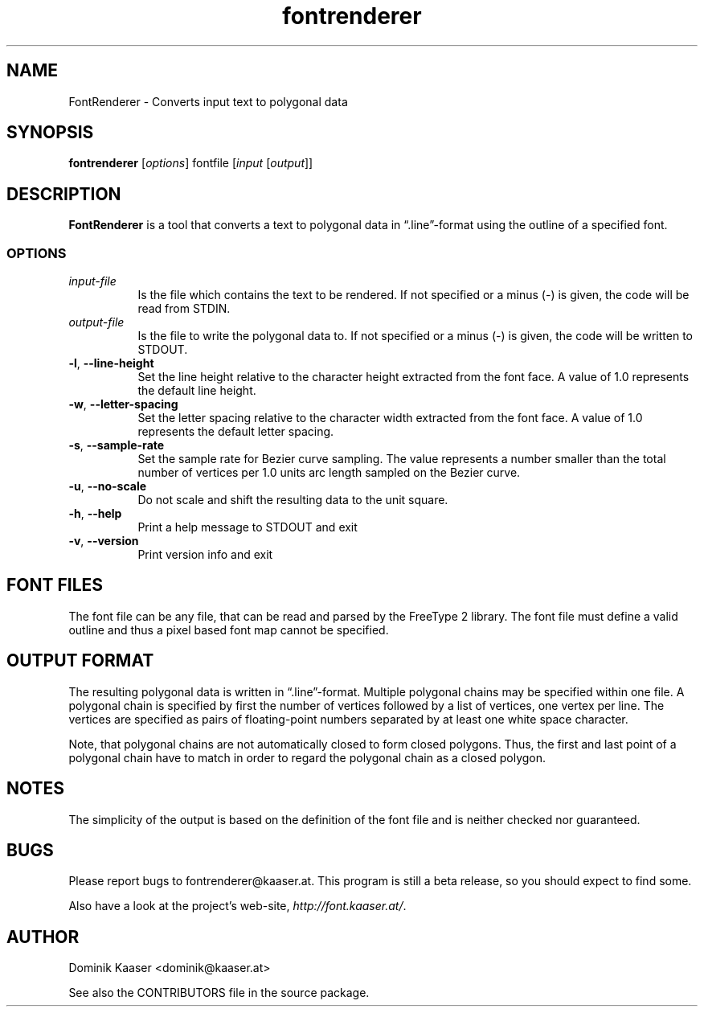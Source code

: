 .TH fontrenderer 1 "" Jul-2012 ""
.\" manual page by Dominik Kaaser
.\" using pages made by Peter Palfrader as references
.\" This manual page is under the same license as FontRenderer itself. See below.

.SH NAME
.LP
FontRenderer \- Converts input text to polygonal data

.SH SYNOPSIS
.LP
\fBfontrenderer\fP [\fIoptions\fP] fontfile [\fIinput\fP [\fIoutput\fP]]

.SH DESCRIPTION
.LP
\fBFontRenderer\fR is a tool that converts a text to polygonal data in \*(lq.line\*(rq-format using the outline of a specified font.

.SS
OPTIONS
.IP "\fIinput-file\fP" 8
Is the file which contains the text to be rendered.
If not specified or a minus (\-) is given, the code will be read from STDIN.

.IP "\fIoutput-file\fP" 8
Is the file to write the polygonal data to.
If not specified or a minus (\-) is given,
the code will be written to STDOUT.


.IP "\fB\-l\fR, \fB--line-height\fP" 8
Set the line height relative to the character height extracted from the font face.
A value of 1.0 represents the default line height.

.IP "\fB\-w\fR, \fB--letter-spacing\fP" 8
Set the letter spacing relative to the character width extracted from the font face.
A value of 1.0 represents the default letter spacing.

.IP "\fB\-s\fR, \fB--sample-rate\fP" 8
Set the sample rate for Bezier curve sampling. The value represents a number smaller than the total number of vertices per 1.0 units arc length sampled on the Bezier curve.

.IP "\fB\-u\fR, \fB--no-scale\fP" 8
Do not scale and shift the resulting data to the unit square.

.IP "\fB\-h\fP, \fB--help\fP" 8
Print a help message to STDOUT and exit

.IP "\fB\-v\fP, \fB--version\fP" 8
Print version info and exit


.SH FONT FILES

The font file can be any file, that can be read and parsed by the FreeType 2 library. The font file must define a valid outline and thus a pixel based font map cannot be specified.

.SH OUTPUT FORMAT

The resulting polygonal data is written in \*(lq.line\*(rq-format. Multiple polygonal chains may be specified within one file. A polygonal chain is specified by first the number of vertices followed by a list of vertices, one vertex per line. The vertices are specified as pairs of floating-point numbers separated by at least one white space character.

.LP
Note, that polygonal chains are not automatically closed to form closed polygons. Thus, the first and last point of a polygonal chain have to match in order to regard the polygonal chain as a closed polygon.

.SH NOTES

.LP
The simplicity of the output is based on the definition of the font file and is neither checked nor guaranteed.

.SH BUGS

.LP
Please report bugs to fontrenderer@kaaser.at.
This program is still a beta release, so you should expect to find some.

Also have a look at the project's web-site, 
\fIhttp://font.kaaser.at/\fP.

.SH AUTHOR

.LP
Dominik Kaaser <dominik@kaaser.at>
.LP
See also the CONTRIBUTORS file in the source package.

